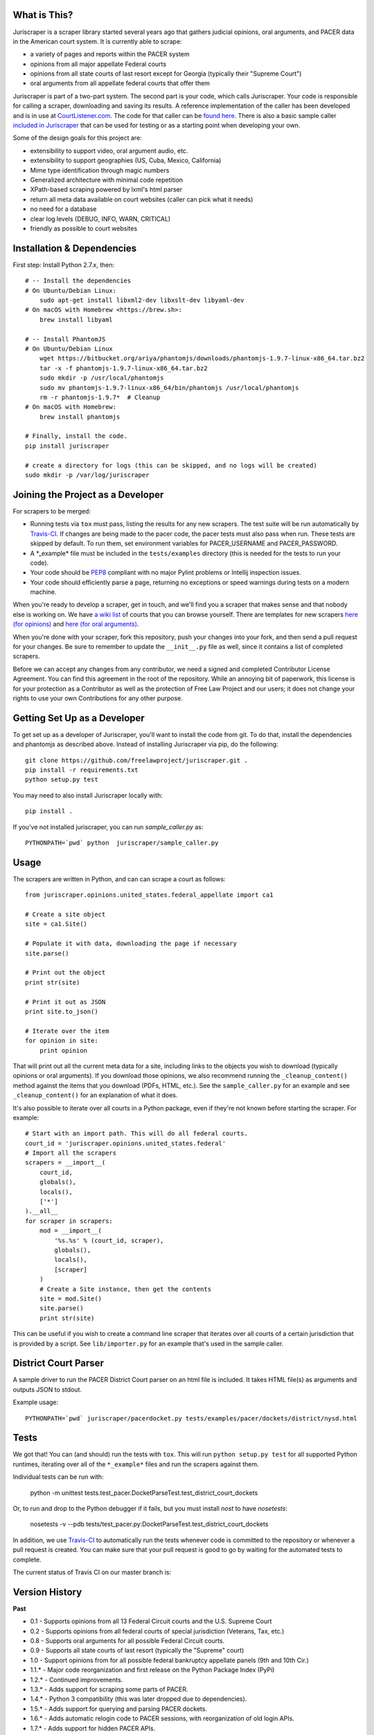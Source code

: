 |Build Status|

What is This?
=============

Juriscraper is a scraper library started several years ago that gathers judicial opinions, oral arguments, and PACER data in the American court system. It is currently able to scrape:

-  a variety of pages and reports within the PACER system
-  opinions from all major appellate Federal courts
-  opinions from all state courts of last resort except for Georgia (typically their "Supreme Court")
-  oral arguments from all appellate federal courts that offer them

Juriscraper is part of a two-part system. The second part is your code,
which calls Juriscraper. Your code is responsible for calling a scraper,
downloading and saving its results. A reference implementation of the
caller has been developed and is in use at
`CourtListener.com <https://www.courtlistener.com>`__. The code for that
caller can be `found
here <https://github.com/freelawproject/courtlistener/tree/master/cl/scrapers/management/commands>`__.
There is also a basic sample caller `included in
Juriscraper <https://github.com/freelawproject/juriscraper/blob/master/juriscraper/sample_caller.py>`__
that can be used for testing or as a starting point when developing your
own.

Some of the design goals for this project are:

-  extensibility to support video, oral argument audio, etc.
-  extensibility to support geographies (US, Cuba, Mexico, California)
-  Mime type identification through magic numbers
-  Generalized architecture with minimal code repetition
-  XPath-based scraping powered by lxml's html parser
-  return all meta data available on court websites (caller can pick
   what it needs)
-  no need for a database
-  clear log levels (DEBUG, INFO, WARN, CRITICAL)
-  friendly as possible to court websites

Installation & Dependencies
===========================

First step: Install Python 2.7.x, then:

::

    # -- Install the dependencies
    # On Ubuntu/Debian Linux:
        sudo apt-get install libxml2-dev libxslt-dev libyaml-dev
    # On macOS with Homebrew <https://brew.sh>:
        brew install libyaml

    # -- Install PhantomJS
    # On Ubuntu/Debian Linux
        wget https://bitbucket.org/ariya/phantomjs/downloads/phantomjs-1.9.7-linux-x86_64.tar.bz2
        tar -x -f phantomjs-1.9.7-linux-x86_64.tar.bz2
        sudo mkdir -p /usr/local/phantomjs
        sudo mv phantomjs-1.9.7-linux-x86_64/bin/phantomjs /usr/local/phantomjs
        rm -r phantomjs-1.9.7*  # Cleanup
    # On macOS with Homebrew:
        brew install phantomjs

    # Finally, install the code.
    pip install juriscraper

    # create a directory for logs (this can be skipped, and no logs will be created)
    sudo mkdir -p /var/log/juriscraper


Joining the Project as a Developer
==================================

For scrapers to be merged:

-  Running tests via ``tox`` must pass, listing the results for any new
   scrapers. The test suite will be run automatically by
   `Travis-CI <https://travis-ci.org/freelawproject/juriscraper>`__. If changes are being made to the pacer code, the pacer tests must also pass when run. These tests are skipped by default. To run them, set environment variables for PACER_USERNAME and PACER_PASSWORD.
-  A \*\_example\* file must be included in the ``tests/examples``
   directory (this is needed for the tests to run your code).
-  Your code should be
   `PEP8 <http://www.python.org/dev/peps/pep-0008/>`__ compliant with no
   major Pylint problems or Intellij inspection issues.
-  Your code should efficiently parse a page, returning no exceptions or
   speed warnings during tests on a modern machine.

When you're ready to develop a scraper, get in touch, and we'll find you
a scraper that makes sense and that nobody else is working on. We have `a wiki
list <https://github.com/freelawproject/juriscraper/wiki/Court-Websites>`__
of courts that you can browse yourself. There are templates for new
scrapers `here (for
opinions) <https://github.com/freelawproject/juriscraper/blob/master/juriscraper/opinions/opinion_template.py>`__
and `here (for oral
arguments) <https://github.com/freelawproject/juriscraper/blob/master/juriscraper/oral_args/oral_argument_template.py>`__.

When you're done with your scraper, fork this repository, push your
changes into your fork, and then send a pull request for your changes.
Be sure to remember to update the ``__init__.py`` file as well, since it
contains a list of completed scrapers.

Before we can accept any changes from any contributor, we need a signed
and completed Contributor License Agreement. You can find this agreement
in the root of the repository. While an annoying bit of paperwork, this
license is for your protection as a Contributor as well as the
protection of Free Law Project and our users; it does not change your
rights to use your own Contributions for any other purpose.


Getting Set Up as a Developer
=============================

To get set up as a developer of Juriscraper, you'll want to install the code
from git. To do that, install the dependencies and phantomjs as described above.
Instead of installing Juriscraper via pip, do the following:

::

    git clone https://github.com/freelawproject/juriscraper.git .
    pip install -r requirements.txt
    python setup.py test

You may need to also install Juriscraper locally with:

::

   pip install .

If you've not installed juriscraper, you can run `sample_caller.py` as:

::

   PYTHONPATH=`pwd` python  juriscraper/sample_caller.py


Usage
=====

The scrapers are written in Python, and can can scrape a court as
follows:

::

    from juriscraper.opinions.united_states.federal_appellate import ca1

    # Create a site object
    site = ca1.Site()

    # Populate it with data, downloading the page if necessary
    site.parse()

    # Print out the object
    print str(site)

    # Print it out as JSON
    print site.to_json()

    # Iterate over the item
    for opinion in site:
        print opinion

That will print out all the current meta data for a site, including
links to the objects you wish to download (typically opinions or oral
arguments). If you download those opinions, we also recommend running the
``_cleanup_content()`` method against the items that you download (PDFs,
HTML, etc.). See the ``sample_caller.py`` for an example and see
``_cleanup_content()`` for an explanation of what it does.

It's also possible to iterate over all courts in a Python package, even
if they're not known before starting the scraper. For example:

::

    # Start with an import path. This will do all federal courts.
    court_id = 'juriscraper.opinions.united_states.federal'
    # Import all the scrapers
    scrapers = __import__(
        court_id,
        globals(),
        locals(),
        ['*']
    ).__all__
    for scraper in scrapers:
        mod = __import__(
            '%s.%s' % (court_id, scraper),
            globals(),
            locals(),
            [scraper]
        )
        # Create a Site instance, then get the contents
        site = mod.Site()
        site.parse()
        print str(site)

This can be useful if you wish to create a command line scraper that
iterates over all courts of a certain jurisdiction that is provided by a
script. See ``lib/importer.py`` for an example that's used in
the sample caller.

District Court Parser
=====================
A sample driver to run the PACER District Court parser on an html file is included.
It takes HTML file(s) as arguments and outputs JSON to stdout.

Example usage:

::

   PYTHONPATH=`pwd` juriscraper/pacerdocket.py tests/examples/pacer/dockets/district/nysd.html


Tests
=====

We got that! You can (and should) run the tests with
``tox``. This will run ``python setup.py test`` for all supported Python runtimes,
iterating over all of the ``*_example*`` files and run the scrapers against them.

Individual tests can be run with:

   python -m unittest tests.test_pacer.DocketParseTest.test_district_court_dockets

Or, to run and drop to the Python debugger if it fails, but you must install `nost` to have `nosetests`:

  nosetests -v --pdb tests/test_pacer.py:DocketParseTest.test_district_court_dockets

In addition, we use `Travis-CI <https://travis-ci.org/>`__ to
automatically run the tests whenever code is committed to the repository
or whenever a pull request is created. You can make sure that your pull
request is good to go by waiting for the automated tests to complete.

The current status of Travis CI on our master branch is:

|Build Status|

Version History
===============

**Past**

-  0.1 - Supports opinions from all 13 Federal Circuit courts and the
   U.S. Supreme Court
-  0.2 - Supports opinions from all federal courts of special
   jurisdiction (Veterans, Tax, etc.)
-  0.8 - Supports oral arguments for all possible Federal Circuit
   courts.
-  0.9 - Supports all state courts of last resort (typically the
   "Supreme" court)
-  1.0 - Support opinions from for all possible federal bankruptcy
   appellate panels (9th and 10th Cir.)
-  1.1.* - Major code reorganization and first release on the Python Package Index (PyPi)
-  1.2.* - Continued improvements.
-  1.3.* - Adds support for scraping some parts of PACER.
-  1.4.* - Python 3 compatibility (this was later dropped due to dependencies).
-  1.5.* - Adds support for querying and parsing PACER dockets.
-  1.6.* - Adds automatic relogin code to PACER sessions, with reorganization of old login APIs.
- 1.7.* - Adds support for hidden PACER APIs.
- 1.8.* - Standardization of string fields in PACER objects so they return the empty string when they have no value instead of returning None sometimes and the empty string others. (This follows Django conventions.)
- 1.9.* - Re-organization, simplification, and standardization of PACER classes.
- 1.10.* - Better parsing for PACER attachment pages.
- 1.11.* - Adds system for identifying invalid dockets in PACER.
- 1.12.* - Adds new parsers for PACER's show_case_doc URLs
- 1.13.* - Fixes issues with Python build compatibility
- 1.14.* - Adds new parser for PACER's docket history report
- 1.15.* - Adds date termination parsing to parties on PACER dockets.
- 1.16.* - Adds PACER RSS feed parsers.

**Current**

- 1.17.* - Adds support for criminal data in PACER

**Immediate Future Goals**

-  Support for additional PACER pages and utilities
-  Support opinions from for all intermediate appellate state courts
-  Support opinions from for all courts of U.S. territories (Guam, American Samoa, etc.)
-  Support opinions from for all federal district courts with non-PACER opinion listings
-  For every court above where a backscraper is possible, it is implemented.
-  Support video, additional oral argument audio, and transcripts everywhere available


Deployment
==========

Deployment to PyPi should happen automatically by Travis CI whenever a new tag is created in Github on the master branch. It will fail if the version has not been updated or if Travis CI failed.

If you wish to create a new version manually, the process is:

1. Update version info in ``setup.py``

1. Install the requirements in requirements_dev.txt

1. Set up a config file at ~/.pypirc

1. Generate a distribution

    ::

        python setup.py bdist_wheel

1. Upload the distribution

    ::

        twine upload dist/* -r pypi (or pypitest)


License
=======

Juriscraper is licensed under the permissive BSD license.

.. |Build Status| image:: https://travis-ci.org/freelawproject/juriscraper.svg?branch=master
   :target: https://travis-ci.org/freelawproject/juriscraper
